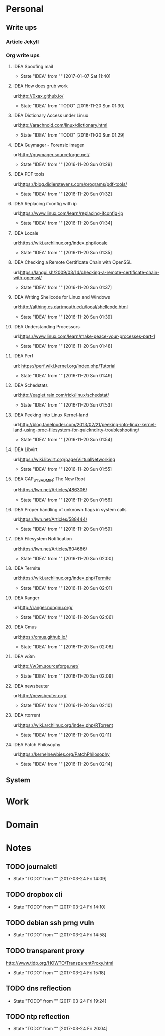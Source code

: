 
* Personal
** Write ups
*** Article Jekyll
    
*** Org write ups
**** IDEA Spoofing mail
     - State "IDEA"       from ""           [2017-01-07 Sat 11:40]
**** IDEA How does grub work
     url:http://0xax.github.io/
     - State "IDEA"       from "TODO"       [2016-11-20 Sun 01:30]

**** IDEA Dictionary Access under Linux
     url:http://arachnoid.com/linux/dictionary.html
     - State "IDEA"       from "TODO"       [2016-11-20 Sun 01:29]

**** IDEA Guymager - Forensic imager
     url:http://guymager.sourceforge.net/
     - State "IDEA"       from ""           [2016-11-20 Sun 01:29]
       
**** IDEA PDF tools
     url:https://blog.didierstevens.com/programs/pdf-tools/
     - State "IDEA"       from ""           [2016-11-20 Sun 01:32]
       
**** IDEA Replacing ifconfig with ip
     url:https://www.linux.com/learn/replacing-ifconfig-ip
     - State "IDEA"       from ""           [2016-11-20 Sun 01:34]
       
**** IDEA Locale
     url:https://wiki.archlinux.org/index.php/locale
     - State "IDEA"       from ""           [2016-11-20 Sun 01:35]
**** IDEA Checking a Remote Certificate Chain with OpenSSL
     url:https://langui.sh/2009/03/14/checking-a-remote-certificate-chain-with-openssl/
     - State "IDEA"       from ""           [2016-11-20 Sun 01:37]
**** IDEA Writing Shellcode for Linux and Windows
     url:http://althing.cs.dartmouth.edu/local/shellcode.html
     - State "IDEA"       from ""           [2016-11-20 Sun 01:39]
**** IDEA Understanding Processors
     url:https://www.linux.com/learn/make-peace-your-processes-part-1
     - State "IDEA"       from ""           [2016-11-20 Sun 01:48]
**** IDEA Perf
     url: https://perf.wiki.kernel.org/index.php/Tutorial
     - State "IDEA"       from ""           [2016-11-20 Sun 01:49]
**** IDEA Schedstats
     url:http://eaglet.rain.com/rick/linux/schedstat/
     - State "IDEA"       from ""           [2016-11-20 Sun 01:53]
**** IDEA Peeking into Linux Kernel-land
     url:http://blog.tanelpoder.com/2013/02/21/peeking-into-linux-kernel-land-using-proc-filesystem-for-quickndirty-troubleshooting/
     - State "IDEA"       from ""           [2016-11-20 Sun 01:54]
**** IDEA Libvirt
     url:https://wiki.libvirt.org/page/VirtualNetworking
     - State "IDEA"       from ""           [2016-11-20 Sun 01:55]
**** IDEA CAP_SYS_ADMIN: The New Root
     url:https://lwn.net/Articles/486306/
     - State "IDEA"       from ""           [2016-11-20 Sun 01:56]
**** IDEA Proper handling of unknown flags in system calls
     url:https://lwn.net/Articles/588444/
     - State "IDEA"       from ""           [2016-11-20 Sun 01:59]
**** IDEA Filesystem Notification
     url:https://lwn.net/Articles/604686/
     - State "IDEA"       from ""           [2016-11-20 Sun 02:00]
**** IDEA Termite
     url:https://wiki.archlinux.org/index.php/Termite
     - State "IDEA"       from ""           [2016-11-20 Sun 02:01]
**** IDEA Ranger
     url:http://ranger.nongnu.org/
     - State "IDEA"       from ""           [2016-11-20 Sun 02:06]
**** IDEA Cmus
     url:https://cmus.github.io/
     - State "IDEA"       from ""           [2016-11-20 Sun 02:08]
**** IDEA w3m
     url:http://w3m.sourceforge.net/
     - State "IDEA"       from ""           [2016-11-20 Sun 02:09]
**** IDEA newsbeuter
     url:http://newsbeuter.org/
     - State "IDEA"       from ""           [2016-11-20 Sun 02:10]
**** IDEA rtorrent
     url:https://wiki.archlinux.org/index.php/RTorrent
     - State "IDEA"       from ""           [2016-11-20 Sun 02:11]
**** IDEA Patch Philosophy
     url:https://kernelnewbies.org/PatchPhilosophy
     - State "IDEA"       from ""           [2016-11-20 Sun 02:14]

** System
* Work
* Domain
* Notes
** TODO journalctl
  - State "TODO"       from ""           [2017-03-24 Fri 14:09]
** TODO dropbox cli 
  - State "TODO"       from ""           [2017-03-24 Fri 14:10]
** TODO debian ssh prng vuln
   - State "TODO"       from ""           [2017-03-24 Fri 14:58]
** TODO transparent proxy
http://www.tldp.org/HOWTO/TransparentProxy.html
   - State "TODO"       from ""           [2017-03-24 Fri 15:18]
** TODO dns reflection
   - State "TODO"       from ""           [2017-03-24 Fri 19:24]
** TODO ntp reflection
   - State "TODO"       from ""           [2017-03-24 Fri 20:04]
